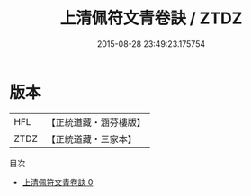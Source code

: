 #+TITLE: 上清佩符文青卷訣 / ZTDZ

#+DATE: 2015-08-28 23:49:23.175754
* 版本
 |       HFL|【正統道藏・涵芬樓版】|
 |      ZTDZ|【正統道藏・三家本】|
目次
 - [[file:KR5b0096_000.txt][上清佩符文青卷訣 0]]

